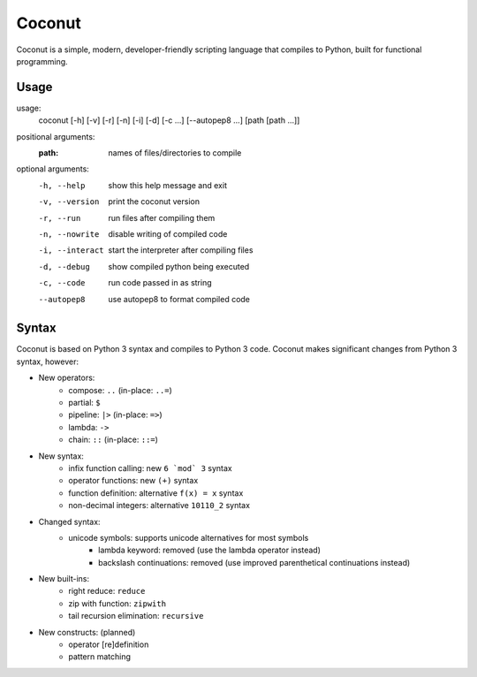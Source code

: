 Coconut
=======

Coconut is a simple, modern, developer-friendly scripting language that compiles to Python, built for functional programming.

Usage
-----

usage:
  coconut [-h] [-v] [-r] [-n] [-i] [-d] [-c ...] [--autopep8 ...] [path [path ...]]

positional arguments:
  :path:              names of files/directories to compile

optional arguments:
  -h, --help          show this help message and exit

  -v, --version       print the coconut version

  -r, --run           run files after compiling them

  -n, --nowrite       disable writing of compiled code

  -i, --interact      start the interpreter after compiling files

  -d, --debug         show compiled python being executed

  -c, --code          run code passed in as string

  --autopep8          use autopep8 to format compiled code

Syntax
------

Coconut is based on Python 3 syntax and compiles to Python 3 code. Coconut makes significant changes from Python 3 syntax, however:

* New operators:
	* compose: ``..`` (in-place: ``..=``)
	* partial: ``$``
	* pipeline: ``|>`` (in-place: ``=>``)
	* lambda: ``->``
	* chain: ``::`` (in-place: ``::=``)
* New syntax:
	* infix function calling: new ``6 `mod` 3`` syntax
	* operator functions: new ``(+)`` syntax
	* function definition: alternative ``f(x) = x`` syntax
	* non-decimal integers: alternative ``10110_2`` syntax
* Changed syntax:
    * unicode symbols: supports unicode alternatives for most symbols
	* lambda keyword: removed (use the lambda operator instead)
	* backslash continuations: removed (use improved parenthetical continuations instead)
* New built-ins:
	* right reduce: ``reduce``
	* zip with function: ``zipwith``
	* tail recursion elimination: ``recursive``
* New constructs: (planned)
	* operator [re]definition
	* pattern matching
